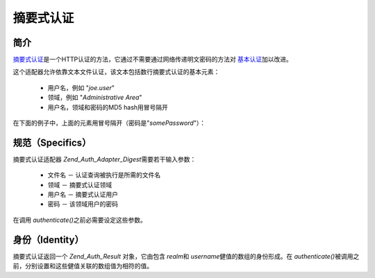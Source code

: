 .. _zend.auth.adapter.digest:

摘要式认证
===============

.. _zend.auth.adapter.digest.introduction:

简介
------

`摘要式认证`_\ 是一个HTTP认证的方法，它通过不需要通过网络传递明文密码的方法对
`基本认证`_\ 加以改进。

这个适配器允许依靠文本文件认证，该文本包括数行摘要式认证的基本元素：

   - 用户名，例如 "*joe.user*"

   - 领域，例如 "*Administrative Area*"

   - 用户名，领域和密码的MD5 hash用冒号隔开

在下面的例子中，上面的元素用冒号隔开（密码是"*somePassword*"）：

.. code-block:: php
   :linenos:

   someUser:Some Realm:fde17b91c3a510ecbaf7dbd37f59d4f8


.. _zend.auth.adapter.digest.specifics:

规范（Specifics）
---------------------

摘要式认证适配器 *Zend_Auth_Adapter_Digest*\ 需要若干输入参数：

   - 文件名 － 认证查询被执行是所需的文件名

   - 领域 － 摘要式认证领域

   - 用户名 － 摘要式认证用户

   - 密码 － 该领域用户的密码

在调用 *authenticate()*\ 之前必需要设定这些参数。

.. _zend.auth.adapter.digest.identity:

身份（Identity）
--------------------

摘要式认证返回一个 *Zend_Auth_Result* 对象，它由包含 *realm*\ 和 *username*\
健值的数组的身份形成。在 *authenticate()*\
被调用之前，分别设置和这些健值关联的数组值为相符的值。

.. code-block::
   :linenos:

   <
   $adapter = new Zend_Auth_Adapter_Digest($filename,
                                           $realm,
                                           $username,
                                           $password);

   $result = $adapter->authenticate();

   $identity = $result->getIdentity();

   print_r($identity);

   /*
   Array
   (
       [realm] => Some Realm
       [username] => someUser
   )
   */




.. _`摘要式认证`: http://en.wikipedia.org/wiki/Digest_access_authentication
.. _`基本认证`: http://en.wikipedia.org/wiki/Basic_authentication_scheme
